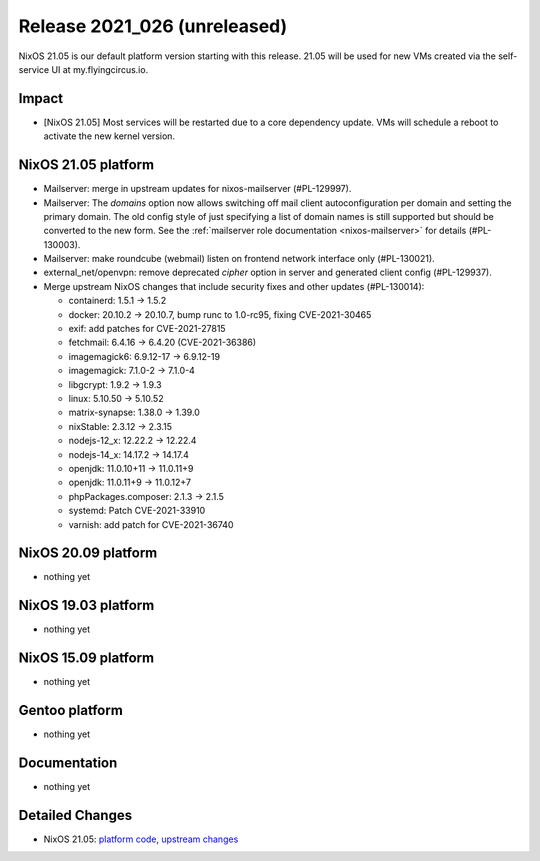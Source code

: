 .. XXX update on release :Publish Date: YYYY-MM-DD

Release 2021_026 (unreleased)
-----------------------------

NixOS 21.05 is our default platform version starting with this release.
21.05 will be used for new VMs created via the self-service UI at my.flyingcircus.io.

Impact
^^^^^^

* [NixOS 21.05] Most services will be restarted due to a core dependency update.
  VMs will schedule a reboot to activate the new kernel version.


NixOS 21.05 platform
^^^^^^^^^^^^^^^^^^^^

* Mailserver: merge in upstream updates for nixos-mailserver (#PL-129997).
* Mailserver: The `domains` option now allows switching off mail client autoconfiguration per domain and setting the primary domain.
  The old config style of just specifying a list of domain names is still supported but should be converted to the new form.
  See the :ref:`mailserver role documentation <nixos-mailserver>` for details (#PL-130003).
* Mailserver: make roundcube (webmail) listen on frontend network interface only (#PL-130021).
* external_net/openvpn: remove deprecated `cipher` option in server and generated client config (#PL-129937).
* Merge upstream NixOS changes that include security fixes and other updates (#PL-130014):

  * containerd: 1.5.1 -> 1.5.2
  * docker: 20.10.2 -> 20.10.7, bump runc to 1.0-rc95, fixing CVE-2021-30465
  * exif: add patches for CVE-2021-27815
  * fetchmail: 6.4.16 -> 6.4.20 (CVE-2021-36386)
  * imagemagick6: 6.9.12-17 -> 6.9.12-19
  * imagemagick: 7.1.0-2 -> 7.1.0-4
  * libgcrypt: 1.9.2 -> 1.9.3
  * linux: 5.10.50 -> 5.10.52
  * matrix-synapse: 1.38.0 -> 1.39.0
  * nixStable: 2.3.12 -> 2.3.15
  * nodejs-12_x: 12.22.2 -> 12.22.4
  * nodejs-14_x: 14.17.2 -> 14.17.4
  * openjdk: 11.0.10+11 -> 11.0.11+9
  * openjdk: 11.0.11+9 -> 11.0.12+7
  * phpPackages.composer: 2.1.3 -> 2.1.5
  * systemd: Patch CVE-2021-33910
  * varnish: add patch for CVE-2021-36740



NixOS 20.09 platform
^^^^^^^^^^^^^^^^^^^^

* nothing yet


NixOS 19.03 platform
^^^^^^^^^^^^^^^^^^^^

* nothing yet


NixOS 15.09 platform
^^^^^^^^^^^^^^^^^^^^

* nothing yet


Gentoo platform
^^^^^^^^^^^^^^^

* nothing yet


Documentation
^^^^^^^^^^^^^

* nothing yet

Detailed Changes
^^^^^^^^^^^^^^^^

* NixOS 21.05: `platform code <https://github.com/flyingcircusio/fc-nixos/compare/fc/r2021_025/21.05...817a5b0b808caa9a6b6942ffa17c1f8113e55eba>`_,
  `upstream changes <https://github.com/NixOS/nixpkgs/compare/63ee5cd99a2e193d5e4c879feb9683ddec23fa03...16bf3980bfa0d8929639be93fa8491ebad9d61ec>`_


.. vim: set spell spelllang=en:
